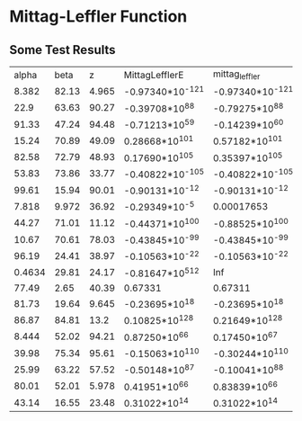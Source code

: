 * Mittag-Leffler Function
** Some Test Results
      |  alpha |  beta |     z | MittagLefflerE   | mittag_leffler   | mlf              |
      |  8.382 | 82.13 | 4.965 | -0.97340*10^-121 | -0.97340*10^-121 | -0.97340*10^-121 |
      |   22.9 | 63.63 | 90.27 | -0.39708*10^88   | -0.79275*10^88   | -0.27567*10^5    |
      |  91.33 | 47.24 | 94.48 | -0.71213*10^59   | -0.14239*10^60   | 0.50201*10^-14   |
      |  15.24 | 70.89 | 49.09 | 0.28668*10^101   | 0.57182*10^101   | -0.73699*10^7    |
      |  82.58 | 72.79 | 48.93 | 0.17690*10^105   | 0.35397*10^105   | 0.00021585       |
      |  53.83 | 73.86 | 33.77 | -0.40822*10^-105 | -0.40822*10^-105 | -0.40822*10^-105 |
      |  99.61 | 15.94 | 90.01 | -0.90131*10^-12  | -0.90131*10^-12  | -0.90131*10^-12  |
      |  7.818 | 9.972 | 36.92 | -0.29349*10^-5   | 0.00017653       | -0.29349*10^-5   |
      |  44.27 | 71.01 | 11.12 | -0.44371*10^100  | -0.88525*10^100  | -0.13262*10^-11  |
      |  10.67 | 70.61 | 78.03 | -0.43845*10^-99  | -0.43845*10^-99  | -0.43845*10^-99  |
      |  96.19 | 24.41 | 38.97 | -0.10563*10^-22  | -0.10563*10^-22  | -0.10563*10^-22  |
      | 0.4634 | 29.81 | 24.17 | -0.81647*10^512  | Inf              | Inf              |
      |  77.49 |  2.65 | 40.39 | 0.67331          | 0.67311          | 0.67331          |
      |  81.73 | 19.64 | 9.645 | -0.23695*10^18   | -0.23695*10^18   | -0.13115*10^-82  |
      |  86.87 | 84.81 |  13.2 | 0.10825*10^128   | 0.21649*10^128   | 12.854           |
      |  8.444 | 52.02 | 94.21 | 0.87250*10^66    | 0.17450*10^67    | -0.77538*10^11   |
      |  39.98 | 75.34 | 95.61 | -0.15063*10^110  | -0.30244*10^110  | 664.06           |
      |  25.99 | 63.22 | 57.52 | -0.50148*10^87   | -0.10041*10^88   | -0.42508*10^-5   |
      |  80.01 | 52.01 | 5.978 | 0.41951*10^66    | 0.83839*10^66    | -0.54900*10^-27  |
      |  43.14 | 16.55 | 23.48 | 0.31022*10^14    | 0.31022*10^14    | -0.22245*10^-24  |
 
